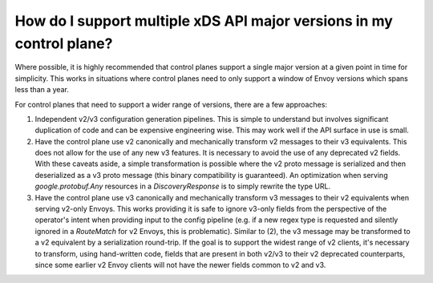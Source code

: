 How do I support multiple xDS API major versions in my control plane?
=====================================================================

Where possible, it is highly recommended that control planes support a single major version at a
given point in time for simplicity. This works in situations where control planes need to only
support a window of Envoy versions which spans less than a year.

For control planes that need to support a wider range of versions, there are a few approaches:

1. Independent v2/v3 configuration generation pipelines. This is simple to understand but
   involves significant duplication of code and can be expensive engineering wise. This may
   work well if the API surface in use is small.
2. Have the control plane use v2 canonically and mechanically transform v2 messages to their
   v3 equivalents. This does not allow for the use of any new v3 features. It is necessary to
   avoid the use of any deprecated v2 fields. With these caveats aside, a simple transformation
   is possible where the v2 proto message is serialized and then deserialized as a v3 proto
   message (this binary compatibility is guaranteed). An optimization when serving
   *google.protobuf.Any* resources in a *DiscoveryResponse* is to simply rewrite the type
   URL.
3. Have the control plane use v3 canonically and mechanically transform v3 messages to their
   v2 equivalents when serving v2-only Envoys. This works providing it is safe to ignore
   v3-only fields from the perspective of the operator's intent when providing input to the
   config pipeline (e.g. if a new regex type is requested and silently ignored in a
   *RouteMatch* for v2 Envoys, this is problematic). Similar to (2), the v3 message may be
   transformed to a v2 equivalent by a serialization round-trip. If the goal is to support
   the widest range of v2 clients, it's necessary to transform, using hand-written code,
   fields that are present in both v2/v3 to their v2 deprecated counterparts, since some
   earlier v2 Envoy clients will not have the newer fields common to v2 and v3.
